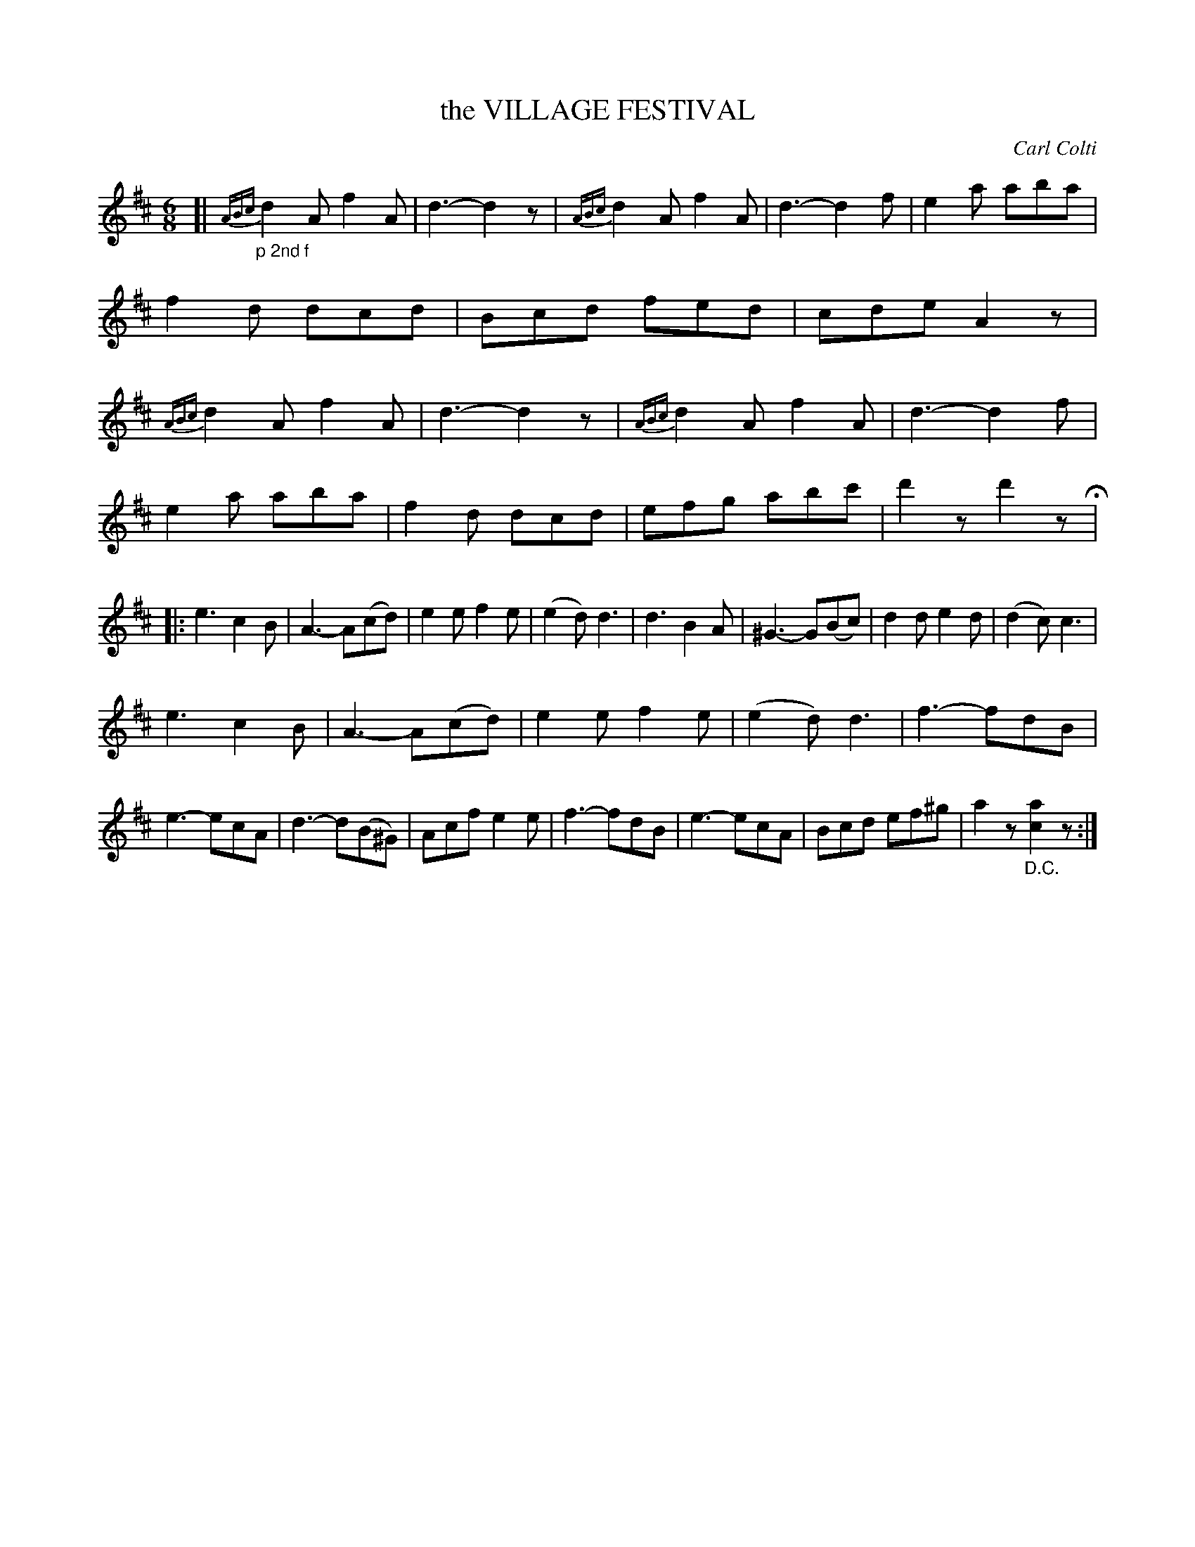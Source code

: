 X: 4444
T: the VILLAGE FESTIVAL
C: Carl Colti
%R: jig
B: James Kerr "Merry Melodies" v.4 p.50 #444
Z: 2016 John Chambers <jc:trillian.mit.edu>
M: 6/8
L: 1/8
K: D
%%slurgraces yes
%%graceslurs yes
[| "_p 2nd f"\
{ABc}d2A f2A | d3- d2z | {ABc}d2A f2A | d3- d2f |\
e2a aba | f2d dcd | Bcd fed | cde A2z |\
{ABc}d2A f2A | d3- d2z | {ABc}d2A f2A | d3- d2f |
e2a aba | f2d dcd | efg abc' | d'2z d'2z H|:\
e3 c2B | A3- A(cd) | e2e f2e | (e2d) d3 |\
d3 B2A | ^G3- G(Bc) | d2d e2d | (d2c) c3 |
e3 c2B | A3- A(cd) | e2e f2e | (e2d) d3 |\
f3- fdB | e3- ecA | d3- d(B^G) | Acf e2e |\
f3- fdB | e3- ecA | Bcd ef^g | a2z "_D.C."[a2c2]z :|
